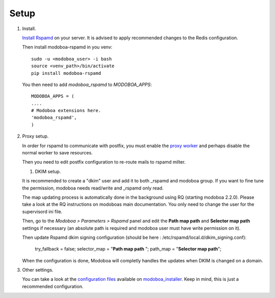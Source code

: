 #####
Setup
#####

#. Install.

   `Install Rspamd
   <https://rspamd.com/doc/quickstart.html#rspamd-installation>`_ on your server.
   It is advised to apply recommended changes to the Redis configuration.

   Then install modoboa-rspamd in you venv::

      sudo -u <modoboa_user> -i bash
      source <venv_path>/bin/activate
      pip install modoboa-rspamd

   You then need to add `modoboa_rspamd` to `MODOBOA_APPS`::

      MODOBOA_APPS = (
      ....
      # Modoboa extensions here.
      'modoboa_rspamd',
      )


#. Proxy setup.

   In order for rspamd to communicate with postfix, you must
   enable the `proxy worker <https://rspamd.com/doc/workers/rspamd_proxy.html>`_
   and perhaps disable the normal worker to save resources.

   Then you need to edit postfix configuration to re-route mails to rspamd milter.

   #. DKIM setup.

   It is recommended to create a "dkim" user and add it to both _rspamd and modoboa group.
   If you want to fine tune the permission, modoboa needs read/write and _rspamd only read.

   The map updating process is automatically done in the background using RQ (starting modoboa 2.2.0).
   Please take a look at the RQ instructions on modoboas main documentation. You only need to change
   the user for the supervisord ini file.

   Then, go to the *Modoboa > Parameters > Rspamd* panel and edit the
   **Path map path** and **Selector map path** settings if necessary
   (an absolute path is required and modoboa user must have write permission on it).


   Then update Rspamd dkim signing configuration (should be here : /etc/rspamd/local.d/dkim_signing.conf):

      .. code :

      try_fallback = false;
      selector_map = "**Path map path** ";
      path_map = "**Selector map path**";


   When the configuration is done, Modoboa will completly handles the
   updates when DKIM is changed on a domain.


#. Other settings.

   You can take a look at the `configuration files
   <https://github.com/modoboa/modoboa-installer/tree/master/modoboa_installer/scripts/files>`_
   available on `modoboa_installer <https://github.com/modoboa/modoboa-installer>`_.
   Keep in mind, this is just a recommended configuration.
